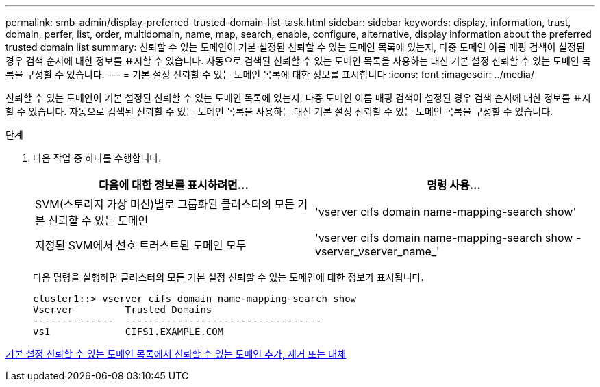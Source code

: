 ---
permalink: smb-admin/display-preferred-trusted-domain-list-task.html 
sidebar: sidebar 
keywords: display, information, trust, domain, perfer, list, order, multidomain, name, map, search, enable, configure, alternative, display information about the preferred trusted domain list 
summary: 신뢰할 수 있는 도메인이 기본 설정된 신뢰할 수 있는 도메인 목록에 있는지, 다중 도메인 이름 매핑 검색이 설정된 경우 검색 순서에 대한 정보를 표시할 수 있습니다. 자동으로 검색된 신뢰할 수 있는 도메인 목록을 사용하는 대신 기본 설정 신뢰할 수 있는 도메인 목록을 구성할 수 있습니다. 
---
= 기본 설정 신뢰할 수 있는 도메인 목록에 대한 정보를 표시합니다
:icons: font
:imagesdir: ../media/


[role="lead"]
신뢰할 수 있는 도메인이 기본 설정된 신뢰할 수 있는 도메인 목록에 있는지, 다중 도메인 이름 매핑 검색이 설정된 경우 검색 순서에 대한 정보를 표시할 수 있습니다. 자동으로 검색된 신뢰할 수 있는 도메인 목록을 사용하는 대신 기본 설정 신뢰할 수 있는 도메인 목록을 구성할 수 있습니다.

.단계
. 다음 작업 중 하나를 수행합니다.
+
|===
| 다음에 대한 정보를 표시하려면... | 명령 사용... 


 a| 
SVM(스토리지 가상 머신)별로 그룹화된 클러스터의 모든 기본 신뢰할 수 있는 도메인
 a| 
'vserver cifs domain name-mapping-search show'



 a| 
지정된 SVM에서 선호 트러스트된 도메인 모두
 a| 
'vserver cifs domain name-mapping-search show -vserver_vserver_name_'

|===
+
다음 명령을 실행하면 클러스터의 모든 기본 설정 신뢰할 수 있는 도메인에 대한 정보가 표시됩니다.

+
[listing]
----
cluster1::> vserver cifs domain name-mapping-search show
Vserver         Trusted Domains
--------------  ----------------------------------
vs1             CIFS1.EXAMPLE.COM
----


xref:add-remove-replace-trusted-domains-preferred-lists-task.adoc[기본 설정 신뢰할 수 있는 도메인 목록에서 신뢰할 수 있는 도메인 추가, 제거 또는 대체]
